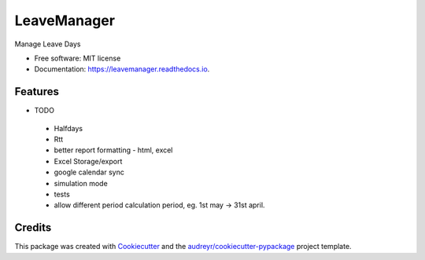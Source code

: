 ============
LeaveManager
============


.. image:: https://img.shields.io/pypi/v/leavemanager.svg
        :target: https://pypi.python.org/pypi/leavemanager

.. image:: https://img.shields.io/travis/kiki407/leavemanager.svg
        :target: https://travis-ci.org/kiki407/leavemanager

.. image:: https://readthedocs.org/projects/leavemanager/badge/?version=latest
        :target: https://leavemanager.readthedocs.io/en/latest/?badge=latest
        :alt: Documentation Status


.. image:: https://pyup.io/repos/github/kiki407/leavemanager/shield.svg
     :target: https://pyup.io/repos/github/kiki407/leavemanager/
     :alt: Updates



Manage Leave Days


* Free software: MIT license
* Documentation: https://leavemanager.readthedocs.io.


Features
--------

* TODO
 * Halfdays
 * Rtt
 * better report formatting - html, excel
 * Excel Storage/export
 * google calendar sync
 * simulation mode
 * tests
 * allow different period calculation period, eg. 1st may -> 31st april.

Credits
-------

This package was created with Cookiecutter_ and the `audreyr/cookiecutter-pypackage`_ project template.

.. _Cookiecutter: https://github.com/audreyr/cookiecutter
.. _`audreyr/cookiecutter-pypackage`: https://github.com/audreyr/cookiecutter-pypackage
